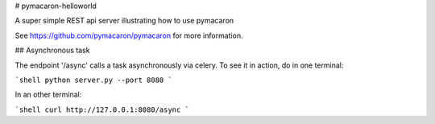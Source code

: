 # pymacaron-helloworld

A super simple REST api server illustrating how to use pymacaron

See https://github.com/pymacaron/pymacaron for more information.

## Asynchronous task

The endpoint '/async' calls a task asynchronously via celery. To see it in
action, do in one terminal:

```shell
python server.py --port 8080
```

In an other terminal:

```shell
curl http://127.0.0.1:8080/async
```
